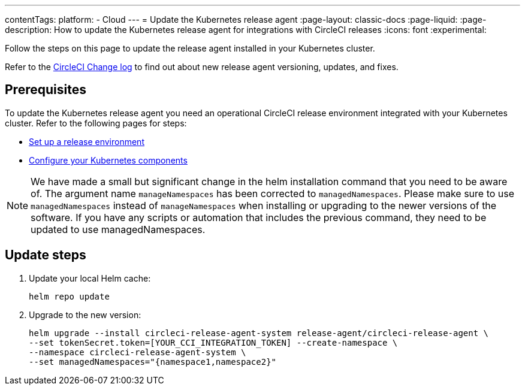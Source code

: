 ---
contentTags:
  platform:
  - Cloud
---
= Update the Kubernetes release agent
:page-layout: classic-docs
:page-liquid:
:page-description: How to update the Kubernetes release agent for integrations with CircleCI releases
:icons: font
:experimental:

Follow the steps on this page to update the release agent installed in your Kubernetes cluster.

Refer to the link:https://circleci.com/changelog/[CircleCI Change log] to find out about new release agent versioning, updates, and fixes.

[#prerequisites]
== Prerequisites

To update the Kubernetes release agent you need an operational CircleCI release environment integrated with your Kubernetes cluster. Refer to the following pages for steps:

* xref:set-up-a-release-environment#[Set up a release environment]
* xref:configure-your-kubernetes-components#[Configure your Kubernetes components]

NOTE: We have made a small but significant change in the helm installation command that you need to be aware of.
The argument name `manageNamespaces` has been corrected to `managedNamespaces`.
Please make sure to use `managedNamespaces` instead of `manageNamespaces` when installing or upgrading to the newer versions of the software. If you have any scripts or automation that includes the previous command, they need to be updated to use managedNamespaces.

[#update-steps]
== Update steps

. Update your local Helm cache:
+
[,shell]
----
helm repo update
----
. Upgrade to the new version:
+
[,shell]
----
helm upgrade --install circleci-release-agent-system release-agent/circleci-release-agent \
--set tokenSecret.token=[YOUR_CCI_INTEGRATION_TOKEN] --create-namespace \
--namespace circleci-release-agent-system \
--set managedNamespaces="{namespace1,namespace2}"
----